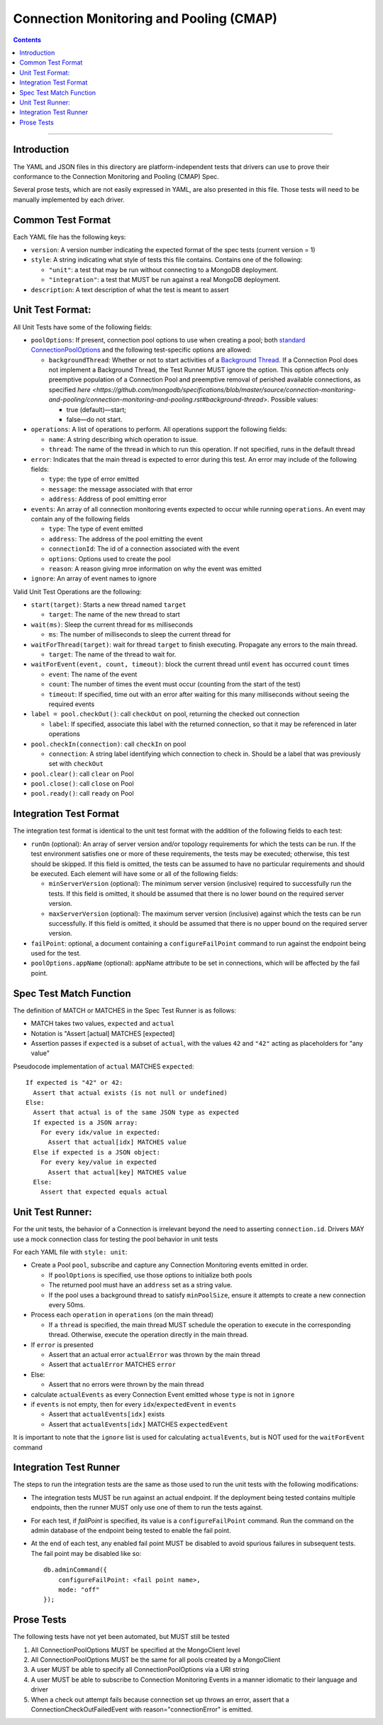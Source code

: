 .. role:: javascript(code)
  :language: javascript

========================================
Connection Monitoring and Pooling (CMAP)
========================================

.. contents::

--------

Introduction
============

The YAML and JSON files in this directory are platform-independent tests that
drivers can use to prove their conformance to the Connection Monitoring and Pooling (CMAP) Spec.

Several prose tests, which are not easily expressed in YAML, are also presented
in this file. Those tests will need to be manually implemented by each driver.

Common Test Format
==================

Each YAML file has the following keys:

- ``version``: A version number indicating the expected format of the spec tests (current version = 1)
- ``style``: A string indicating what style of tests this file contains. Contains one of the following:

  - ``"unit"``: a test that may be run without connecting to a MongoDB deployment.
  - ``"integration"``: a test that MUST be run against a real MongoDB deployment.

- ``description``: A text description of what the test is meant to assert

Unit Test Format:
=================

All Unit Tests have some of the following fields:

- ``poolOptions``: If present, connection pool options to use when creating a pool;
  both `standard ConnectionPoolOptions <https://github.com/mongodb/specifications/blob/master/source/connection-monitoring-and-pooling/connection-monitoring-and-pooling.rst#connection-pool-options-1>`__
  and the following test-specific options are allowed:

  - ``backgroundThread``: Whether or not to start activities of a
    `Background Thread <https://github.com/mongodb/specifications/blob/master/source/connection-monitoring-and-pooling/connection-monitoring-and-pooling.rst#background-thread>`__.
    If a Connection Pool does not implement a Background Thread, the Test Runner MUST ignore the option.
    This option affects only preemptive population of a Connection Pool and preemptive removal of perished available connections,
    as specified `here <https://github.com/mongodb/specifications/blob/master/source/connection-monitoring-and-pooling/connection-monitoring-and-pooling.rst#background-thread>`.
    Possible values:

    - true (default)—start;
    - false—do not start.

- ``operations``: A list of operations to perform. All operations support the following fields:

  - ``name``: A string describing which operation to issue.
  - ``thread``: The name of the thread in which to run this operation. If not specified, runs in the default thread

- ``error``: Indicates that the main thread is expected to error during this test. An error may include of the following fields:

  - ``type``: the type of error emitted
  - ``message``: the message associated with that error
  - ``address``: Address of pool emitting error

- ``events``: An array of all connection monitoring events expected to occur while running ``operations``. An event may contain any of the following fields

  - ``type``: The type of event emitted
  - ``address``: The address of the pool emitting the event
  - ``connectionId``: The id of a connection associated with the event
  - ``options``: Options used to create the pool
  - ``reason``: A reason giving mroe information on why the event was emitted

- ``ignore``: An array of event names to ignore

Valid Unit Test Operations are the following:

- ``start(target)``: Starts a new thread named ``target``

  - ``target``: The name of the new thread to start

- ``wait(ms)``: Sleep the current thread for ``ms`` milliseconds

  - ``ms``: The number of milliseconds to sleep the current thread for

- ``waitForThread(target)``: wait for thread ``target`` to finish executing. Propagate any errors to the main thread.

  - ``target``: The name of the thread to wait for.

- ``waitForEvent(event, count, timeout)``: block the current thread until ``event`` has occurred ``count`` times

  - ``event``: The name of the event
  - ``count``: The number of times the event must occur (counting from the start of the test)
  - ``timeout``: If specified, time out with an error after waiting for this many milliseconds without seeing the required events

- ``label = pool.checkOut()``: call ``checkOut`` on pool, returning the checked out connection

  - ``label``: If specified, associate this label with the returned connection, so that it may be referenced in later operations

- ``pool.checkIn(connection)``: call ``checkIn`` on pool

  - ``connection``: A string label identifying which connection to check in. Should be a label that was previously set with ``checkOut``

- ``pool.clear()``: call ``clear`` on Pool
- ``pool.close()``: call ``close`` on Pool
- ``pool.ready()``: call ``ready`` on Pool


Integration Test Format
=======================

The integration test format is identical to the unit test format with
the addition of the following fields to each test:

- ``runOn`` (optional): An array of server version and/or topology requirements
  for which the tests can be run. If the test environment satisfies one or more
  of these requirements, the tests may be executed; otherwise, this test should
  be skipped. If this field is omitted, the tests can be assumed to have no
  particular requirements and should be executed. Each element will have some or
  all of the following fields:

  - ``minServerVersion`` (optional): The minimum server version (inclusive)
    required to successfully run the tests. If this field is omitted, it should
    be assumed that there is no lower bound on the required server version.

  - ``maxServerVersion`` (optional): The maximum server version (inclusive)
    against which the tests can be run successfully. If this field is omitted,
    it should be assumed that there is no upper bound on the required server
    version.

- ``failPoint``: optional, a document containing a ``configureFailPoint``
  command to run against the endpoint being used for the test.

- ``poolOptions.appName`` (optional): appName attribute to be set in connections, which will be affected by the fail point.

Spec Test Match Function
========================

The definition of MATCH or MATCHES in the Spec Test Runner is as follows:

- MATCH takes two values, ``expected`` and ``actual``
- Notation is "Assert [actual] MATCHES [expected]
- Assertion passes if ``expected`` is a subset of ``actual``, with the values ``42`` and ``"42"`` acting as placeholders for "any value"

Pseudocode implementation of ``actual`` MATCHES ``expected``:

::
  
  If expected is "42" or 42:
    Assert that actual exists (is not null or undefined)
  Else:
    Assert that actual is of the same JSON type as expected
    If expected is a JSON array:
      For every idx/value in expected:
        Assert that actual[idx] MATCHES value
    Else if expected is a JSON object:
      For every key/value in expected
        Assert that actual[key] MATCHES value
    Else:
      Assert that expected equals actual

Unit Test Runner:
=================

For the unit tests, the behavior of a Connection is irrelevant beyond the need to asserting ``connection.id``. Drivers MAY use a mock connection class for testing the pool behavior in unit tests

For each YAML file with ``style: unit``:

- Create a Pool ``pool``, subscribe and capture any Connection Monitoring events emitted in order.

  - If ``poolOptions`` is specified, use those options to initialize both pools
  - The returned pool must have an ``address`` set as a string value.
  - If the pool uses a background thread to satisfy ``minPoolSize``, ensure it
    attempts to create a new connection every 50ms.

- Process each ``operation`` in ``operations`` (on the main thread)

  - If a ``thread`` is specified, the main thread MUST schedule the operation to execute in the corresponding thread. Otherwise, execute the operation directly in the main thread.

- If ``error`` is presented

  - Assert that an actual error ``actualError`` was thrown by the main thread
  - Assert that ``actualError`` MATCHES ``error``

- Else: 

  - Assert that no errors were thrown by the main thread

- calculate ``actualEvents`` as every Connection Event emitted whose ``type`` is not in ``ignore``
- if ``events`` is not empty, then for every ``idx``/``expectedEvent`` in ``events``

  - Assert that ``actualEvents[idx]`` exists
  - Assert that ``actualEvents[idx]`` MATCHES ``expectedEvent``


It is important to note that the ``ignore`` list is used for calculating ``actualEvents``, but is NOT used for the ``waitForEvent`` command

Integration Test Runner
=======================

The steps to run the integration tests are the same as those used to run the
unit tests with the following modifications:

- The integration tests MUST be run against an actual endpoint. If the
  deployment being tested contains multiple endpoints, then the runner MUST
  only use one of them to run the tests against.

- For each test, if `failPoint` is specified, its value is a
  ``configureFailPoint`` command. Run the command on the admin database of the
  endpoint being tested to enable the fail point.

- At the end of each test, any enabled fail point MUST be disabled to avoid
  spurious failures in subsequent tests. The fail point may be disabled like
  so::

    db.adminCommand({
        configureFailPoint: <fail point name>,
        mode: "off"
    });


Prose Tests
===========

The following tests have not yet been automated, but MUST still be tested

#. All ConnectionPoolOptions MUST be specified at the MongoClient level
#. All ConnectionPoolOptions MUST be the same for all pools created by a MongoClient
#. A user MUST be able to specify all ConnectionPoolOptions via a URI string
#. A user MUST be able to subscribe to Connection Monitoring Events in a manner idiomatic to their language and driver
#. When a check out attempt fails because connection set up throws an error,
   assert that a ConnectionCheckOutFailedEvent with reason="connectionError" is emitted.
